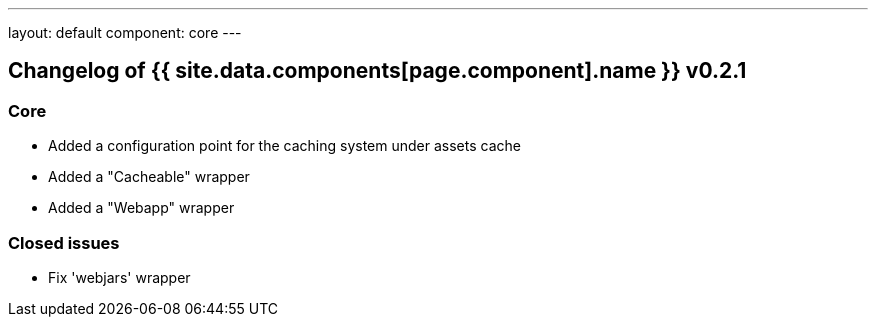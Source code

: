 ---
layout: default
component: core
---

[.margin-top-30]
== Changelog of {{ site.data.components[page.component].name }} v0.2.1

=== Core

* Added a configuration point for the caching system under assets cache
* Added a "Cacheable" wrapper
* Added a "Webapp" wrapper

=== Closed issues

* Fix 'webjars' wrapper
